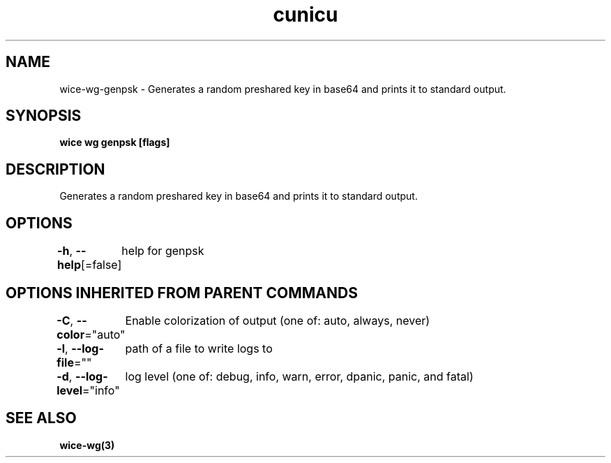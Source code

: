 .nh
.TH "cunicu" "3" "Sep 2022" "https://github.com/stv0g/wice" ""

.SH NAME
.PP
wice-wg-genpsk - Generates a random preshared key in base64 and prints it to standard output.


.SH SYNOPSIS
.PP
\fBwice wg genpsk [flags]\fP


.SH DESCRIPTION
.PP
Generates a random preshared key in base64 and prints it to standard output.


.SH OPTIONS
.PP
\fB-h\fP, \fB--help\fP[=false]
	help for genpsk


.SH OPTIONS INHERITED FROM PARENT COMMANDS
.PP
\fB-C\fP, \fB--color\fP="auto"
	Enable colorization of output (one of: auto, always, never)

.PP
\fB-l\fP, \fB--log-file\fP=""
	path of a file to write logs to

.PP
\fB-d\fP, \fB--log-level\fP="info"
	log level (one of: debug, info, warn, error, dpanic, panic, and fatal)


.SH SEE ALSO
.PP
\fBwice-wg(3)\fP
